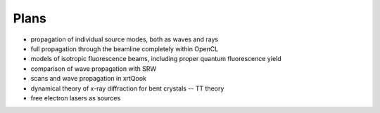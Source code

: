 .. _plans:

Plans
-----

- propagation of individual source modes, both as waves and rays

- full propagation through the beamline completely within OpenCL

- models of isotropic fluorescence beams, including proper quantum fluorescence
  yield

- comparison of wave propagation with SRW

- scans and wave propagation in xrtQook

- dynamical theory of x-ray diffraction for bent crystals -- TT theory

- free electron lasers as sources
